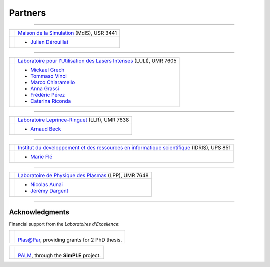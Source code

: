 Partners
--------

.. |mdls| image:: _static/labs/mdls.png
  :width: 6em
  :align: middle
  
.. |luli| image:: _static/labs/luli.png
  :width: 6em
  :align: middle

.. |llr| image:: _static/labs/llr.png
  :width: 6em
  :align: middle

.. |idris| image:: _static/labs/idris.png
  :width: 6em
  :align: middle

.. |lpp| image:: _static/labs/lpp.png
  :width: 6em
  :align: middle


----

.. rst-class:: noborder

+------------+---------------------------------------------------------------------------------------------------------+
| |mdls|     |                                                                                                         |
|            |   `Maison de la Simulation <http://www.maisondelasimulation.fr/>`_ (MdlS), USR 3441                     |
|            |                                                                                                         |
+------------+---------------------------------------------------------------------------------------------------------+
|            |   * `Julien Dérouillat <julien.derouillat@cea.fr>`_                                                     |
|            |                                                                                                         |
+------------+---------------------------------------------------------------------------------------------------------+

----

.. rst-class:: noborder

+------------+-------------------------------------------------------------------------------------------------------------+
| |luli|     |                                                                                                             |
|            |   `Laboratoire pour l'Utilisation des Lasers Intenses <http://www.luli.polytechnique.fr>`_ (LULI), UMR 7605 |
|            |                                                                                                             |
+------------+-------------------------------------------------------------------------------------------------------------+
|            |   * `Mickael Grech <mickael.grech@polytechnique.edu>`_                                                      |
|            |   * `Tommaso Vinci <tommaso.vinci@polytechnique.edu>`_                                                      |
|            |   * `Marco Chiaramello <marco.chiaramello@polytechnique.edu>`_                                              |
|            |   * `Anna Grassi <anna.grassi@polytechnique.edu>`_                                                          |
|            |   * `Frédéric Pérez <frederic.perez@polytechnique.edu>`_                                                    |
|            |   * `Caterina Riconda <caterina.riconda@upmc.fr>`_                                                          |
|            |                                                                                                             |
+------------+-------------------------------------------------------------------------------------------------------------+

----

.. rst-class:: noborder

+------------+---------------------------------------------------------------------------------------------------------+
| |llr|      |                                                                                                         |
|            |   `Laboratoire Leprince-Ringuet <http://polywww.in2p3.fr>`_ (LLR), UMR 7638                             |
+------------+---------------------------------------------------------------------------------------------------------+
|            |                                                                                                         |
|            |   * `Arnaud Beck <arnaud.beck@llr.in2p3.fr>`_                                                           |
+------------+---------------------------------------------------------------------------------------------------------+

----

.. rst-class:: noborder

+------------+----------------------------------------------------------------------------------------------------------------------+
| |idris|    |                                                                                                                      |
|            |   `Institut du developpement et des ressources en informatique scientifique <http://www.idris.fr>`_ (IDRIS), UPS 851 |
+------------+----------------------------------------------------------------------------------------------------------------------+
|            |                                                                                                                      |
|            |   * `Marie Flé <marie.fle@idris.fr>`_                                                                                |
+------------+----------------------------------------------------------------------------------------------------------------------+

----

.. rst-class:: noborder

+------------+------------------------------------------------------------------------------------------------------------------+
| |lpp|      |                                                                                                                  |
|            |   `Laboratoire de Physique des Plasmas <http://www.lpp.fr>`_ (LPP), UMR 7648                                     |
+------------+------------------------------------------------------------------------------------------------------------------+
|            |                                                                                                                  |
|            |   * `Nicolas Aunai <nicolas.aunai@lpp.polytechnique.fr>`_                                                        |
|            |   * `Jérémy Dargent <jeremy.dargent@lpp.polytechnique.fr>`_                                                      |
|            |                                                                                                                  |
+------------+------------------------------------------------------------------------------------------------------------------+



----

Acknowledgments
^^^^^^^^^^^^^^^

Financial support from the *Laboratoires d'Excellence*:

.. |plasapar| image:: _static/labs/plasapar.png
  :width: 130px
  :align: middle
  
.. |palm| image:: _static/labs/palm.png
  :width: 130px
  :align: middle


.. rst-class:: noborder

+------------+-----------------------------------------------------------------------------+
| |plasapar| | |                                                                           |
|            | | `Plas@Par <http://www.plasapar.com>`_, providing grants for 2 PhD thesis. |
+------------+-----------------------------------------------------------------------------+

.. rst-class:: noborder

+------------+-----------------------------------------------------------------------------+
| |palm|     | |                                                                           |
|            | | `PALM <http://www.labex-palm.fr>`_, through the **SimPLE** project.       |
+------------+-----------------------------------------------------------------------------+

